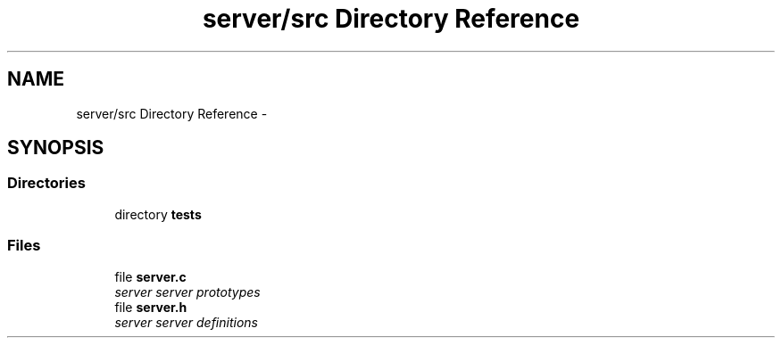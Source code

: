 .TH "server/src Directory Reference" 3 "Tue Nov 3 2015" "Version 0.0.1" "My Project" \" -*- nroff -*-
.ad l
.nh
.SH NAME
server/src Directory Reference \- 
.SH SYNOPSIS
.br
.PP
.SS "Directories"

.in +1c
.ti -1c
.RI "directory \fBtests\fP"
.br
.in -1c
.SS "Files"

.in +1c
.ti -1c
.RI "file \fBserver\&.c\fP"
.br
.RI "\fIserver server prototypes \fP"
.ti -1c
.RI "file \fBserver\&.h\fP"
.br
.RI "\fIserver server definitions \fP"
.in -1c

